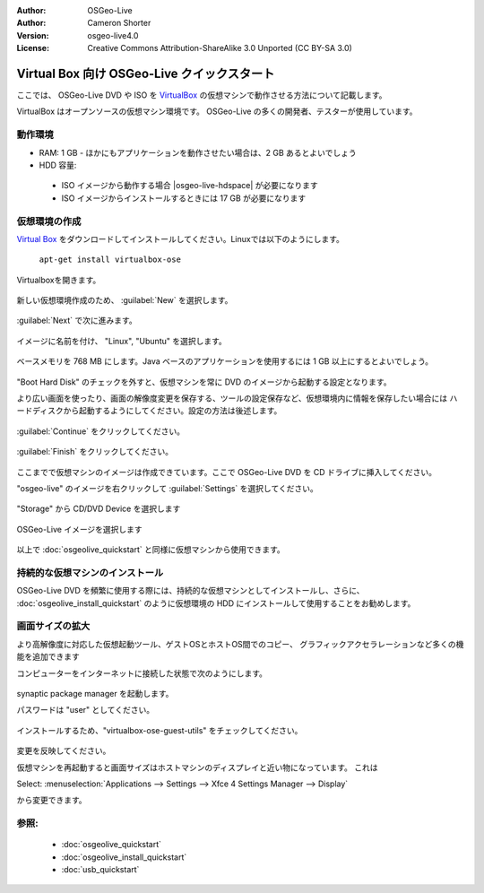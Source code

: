 :Author: OSGeo-Live
:Author: Cameron Shorter
:Version: osgeo-live4.0
:License: Creative Commons Attribution-ShareAlike 3.0 Unported  (CC BY-SA 3.0)

.. _virtualbox-quickstart-en:
 
********************************************************************************
Virtual Box 向け OSGeo-Live クイックスタート
********************************************************************************

ここでは、 OSGeo-Live DVD や ISO を `VirtualBox <http://www.virtualbox.org/>`_ の仮想マシンで動作させる方法について記載します。

VirtualBox はオープンソースの仮想マシン環境です。 OSGeo-Live の多くの開発者、テスターが使用しています。

動作環境
--------------------------------------------------------------------------------

* RAM: 1 GB - ほかにもアプリケーションを動作させたい場合は、2 GB あるとよいでしょう
* HDD 容量:

 * ISO イメージから動作する場合 |osgeo-live-hdspace| が必要になります
 * ISO イメージからインストールするときには 17 GB が必要になります

仮想環境の作成
--------------------------------------------------------------------------------
`Virtual Box <http://www.virtualbox.org/>`_ をダウンロードしてインストールしてください。Linuxでは以下のようにします。

  ``apt-get install virtualbox-ose``

Virtualboxを開きます。

  .. image:: ../../images/screenshots/800x600/virtualbox.png
    :scale: 70 %

新しい仮想環境作成のため、 :guilabel:`New` を選択します。

  .. image:: ../../images/screenshots/800x600/virtualbox_create_vm.png
    :scale: 70 %

:guilabel:`Next` で次に進みます。

  .. image:: ../../images/screenshots/800x600/virtualbox_select_name.png
    :scale: 70 %

イメージに名前を付け、 "Linux", "Ubuntu" を選択します。

  .. image:: ../../images/screenshots/800x600/virtualbox_memory.png
    :scale: 70 %

ベースメモリを 768 MB にします。Java ベースのアプリケーションを使用するには 1 GB 以上にするとよいでしょう。

  .. image:: ../../images/screenshots/800x600/virtualbox_no_hard_disk.png
    :scale: 70 %

"Boot Hard Disk" のチェックを外すと、仮想マシンを常に DVD のイメージから起動する設定となります。

より広い画面を使ったり、画面の解像度変更を保存する、ツールの設定保存など、仮想環境内に情報を保存したい場合には
ハードディスクから起動するようにしてください。設定の方法は後述します。

  .. image:: ../../images/screenshots/800x600/virtualbox_warning_no_hard_disk.png
    :scale: 70 %

:guilabel:`Continue` をクリックしてください。

  .. image:: ../../images/screenshots/800x600/virtualbox_final_check.png
    :scale: 70 %

:guilabel:`Finish` をクリックしてください。

  .. image:: ../../images/screenshots/800x600/virtualbox_select_settings.png
    :scale: 70 %

ここまでで仮想マシンのイメージは作成できています。ここで OSGeo-Live DVD を CD ドライブに挿入してください。

"osgeo-live" のイメージを右クリックして :guilabel:`Settings` を選択してください。

  .. image:: ../../images/screenshots/800x600/virtualbox_set_cd.png
    :scale: 70 %

"Storage" から CD/DVD Device を選択します

  .. image:: ../../images/screenshots/800x600/virtualbox_add_dvd.png
    :scale: 70 %

OSGeo-Live イメージを選択します

  .. image:: ../../images/screenshots/800x600/virtualbox_start_vm.png
    :scale: 70 %

以上で :doc:`osgeolive_quickstart` と同様に仮想マシンから使用できます。

持続的な仮想マシンのインストール
--------------------------------------------------------------------------------
OSGeo-Live DVD を頻繁に使用する際には、持続的な仮想マシンとしてインストールし、さらに、 :doc:`osgeolive_install_quickstart` のように仮想環境の HDD にインストールして使用することをお勧めします。

画面サイズの拡大
--------------------------------------------------------------------------------
より高解像度に対応した仮想起動ツール、ゲストOSとホストOS間でのコピー、
グラフィックアクセラレーションなど多くの機能を追加できます

コンピューターをインターネットに接続した状態で次のようにします。

  .. image:: ../../images/screenshots/800x600/virtualbox_synaptic_menu.png
    :scale: 70 %

synaptic package manager を起動します。

パスワードは "user" としてください。

  .. image:: ../../images/screenshots/800x600/virtualbox_synaptic_select_tools.png
    :scale: 70 %

インストールするため、"virtualbox-ose-guest-utils" をチェックしてください。

  .. image:: ../../images/screenshots/800x600/virtualbox_synaptic_apply.png
    :scale: 70 %

変更を反映してください。

仮想マシンを再起動すると画面サイズはホストマシンのディスプレイと近い物になっています。
これは

Select: :menuselection:`Applications --> Settings --> Xfce 4 Settings Manager --> Display`

から変更できます。

参照:
--------------------------------------------------------------------------------

 * :doc:`osgeolive_quickstart`
 * :doc:`osgeolive_install_quickstart`
 * :doc:`usb_quickstart`

